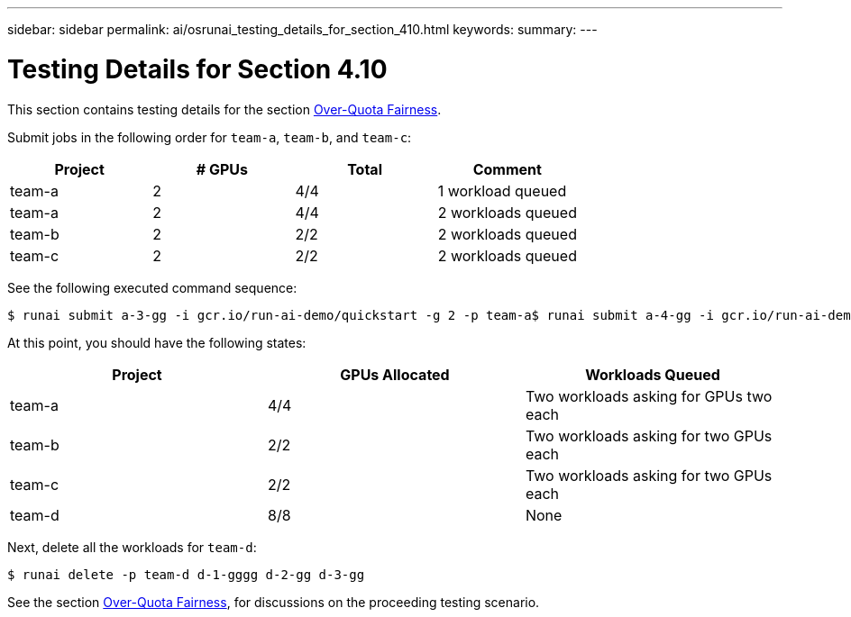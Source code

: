 ---
sidebar: sidebar
permalink: ai/osrunai_testing_details_for_section_410.html
keywords:
summary:
---

= Testing Details for Section 4.10
:hardbreaks:
:nofooter:
:icons: font
:linkattrs:
:imagesdir: ../media/

//
// This file was created with NDAC Version 2.0 (August 17, 2020)
//
// 2020-09-11 12:14:20.957945
//

[.lead]
This section contains testing details for the section link:osrunai_over-quota_fairness.html[Over-Quota Fairness].

Submit jobs in the following order for `team-a`, `team-b`, and `team-c`:

|===
|Project |# GPUs |Total |Comment

|team-a
|2
|4/4
|1 workload queued
|team-a
|2
|4/4
|2 workloads queued
|team-b
|2
|2/2
|2 workloads queued
|team-c
|2
|2/2
|2 workloads queued
|===

See the following executed command sequence:

....
$ runai submit a-3-gg -i gcr.io/run-ai-demo/quickstart -g 2 -p team-a$ runai submit a-4-gg -i gcr.io/run-ai-demo/quickstart -g 2 -p team-a$ runai submit b-5-gg -i gcr.io/run-ai-demo/quickstart -g 2 -p team-b$ runai submit c-6-gg -i gcr.io/run-ai-demo/quickstart -g 2 -p team-c
....

At this point, you should have the following states:

|===
|Project |GPUs Allocated |Workloads Queued

|team-a
|4/4
|Two workloads asking for GPUs two each
|team-b
|2/2
|Two workloads asking for two GPUs each
|team-c
|2/2
|Two workloads asking for two GPUs each
|team-d
|8/8
|None
|===

Next, delete all the workloads for `team-d`:

....
$ runai delete -p team-d d-1-gggg d-2-gg d-3-gg
....

See the section link:osrunai_over-quota_fairness.html[Over-Quota Fairness], for discussions on the proceeding testing scenario.
